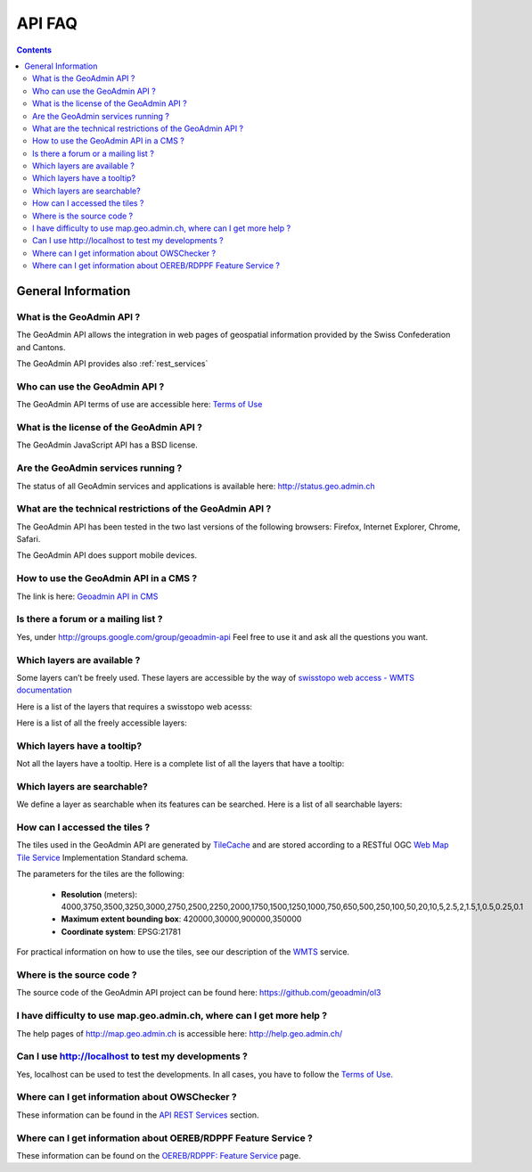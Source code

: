 .. raw:: html

  <head>
    <link href="../../_static/custom.css" rel="stylesheet" type="text/css" />
  </head>

API FAQ
=======

.. contents::

General Information
-------------------

What is the GeoAdmin API ?
**************************

The GeoAdmin API allows the integration in web pages of geospatial information provided by the Swiss Confederation and Cantons.

The GeoAdmin API provides also :ref:`rest_services`

Who can use the GeoAdmin API ?
******************************

The GeoAdmin API terms of use are accessible here: `Terms of Use <http://www.geo.admin.ch/internet/geoportal/de/home/services/geoservices/display_services/api_services/order_form.html>`_

What is the license of the GeoAdmin API ?
*****************************************

The GeoAdmin JavaScript API has a BSD license.

Are the GeoAdmin services running ?
***********************************

The status of all GeoAdmin services and applications is available here: http://status.geo.admin.ch 

What are the technical restrictions of the GeoAdmin API ?
*********************************************************

The GeoAdmin API has been tested in the two last versions of the following browsers:  Firefox, Internet Explorer, Chrome, Safari.

The GeoAdmin API does support mobile devices.

How to use the GeoAdmin API in a CMS ?
********************************************

The link is here: `Geoadmin API in CMS <../integrate_cms.html>`_

Is there a forum or a mailing list ?
************************************

Yes, under http://groups.google.com/group/geoadmin-api
Feel free to use it and ask all the questions you want.

.. _available_layers:

Which layers are available ?
****************************

Some layers can’t be freely used. These layers are accessible by the way of `swisstopo web access - WMTS documentation <http://www.swisstopo.admin.ch/internet/swisstopo/en/home/products/services/web_services/webaccess.html>`_

Here is a list of the layers that requires a swisstopo web acesss:

.. raw:: html

   <body>
      <div id="notfree" style="margin-left:10px;margin-bottom:24px;"></div>
   </body>

Here is a list of all the freely accessible layers:

.. raw:: html

   <body>
      <div id="free" style="margin-left:10px;margin-bottom:24px"></div>
   </body>


.. raw:: html

   <script type="text/javascript">

   function init() {
       $.getJSON( "../../rest/services/api/MapServer/layersConfig", function( data ) {
          var myInnerHtml_queryable = "<br><table border=\"0\">";
          var myInnerHtml_searchable =  "<br><table border=\"0\">";
          var layers_api = data;
          var counterQueryable = 1;
          var counterSearchable = 1;
          for (var layer in layers_api) {
            if (!layers_api[layer].parentLayerId) {
              if (layers_api[layer].queryable) {
                myInnerHtml_queryable += '<tr><td>' + counterQueryable + '</td><td><a href="http://map3.geo.admin.ch/?layers=' +
                  layer + '" target="new"> ' + layer + '</a>&nbsp('+layers_api[layer].label+')</td></tr>';
                counterQueryable++;
              }
              if (layers_api[layer].searchable) {
                myInnerHtml_searchable += '<tr><td>' + counterSearchable + '</td><td><a href="http://map3.geo.admin.ch/?layers=' +
                  layer + '" target="new"> ' + layer + '</a>&nbsp('+layers_api[layer].label+')</td></tr>';
                counterSearchable++;
              }
            }
          }
          document.getElementById("queryable").innerHTML=myInnerHtml_queryable;
          document.getElementById("searchable").innerHTML=myInnerHtml_searchable;

          //Now we get the not free layers. We have to use metadata service for
          //this layersonfig service does not contain free/not-free designation
          $.getJSON( "../../rest/services/api-notfree/MapServer", function( metadata ) {
             var myInnerHtml_notfree =  "<br><table border=\"0\">";
             var layers_notfree = metadata.layers;
             var counterNotFree = 1;
             for (var i = 0; i < layers_notfree.length; i++) {
                var nflayer = layers_notfree[i];
                if (layers_api[nflayer.layerBodId] &&
                    !layers_api[nflayer.layerBodId].parentLayerId) {
                    myInnerHtml_notfree += '<tr><td>' + counterNotFree + '</td><td><a href="http://map3.geo.admin.ch/?layers=' +
                      nflayer.layerBodId + '" target="new"> ' + nflayer.layerBodId + '</a>&nbsp('+layers_api[nflayer.layerBodId].label+')</td></tr>';
                    counterNotFree++;
                }
             }
             document.getElementById("notfree").innerHTML=myInnerHtml_notfree;
          });

          $.getJSON( "../../rest/services/api-free/MapServer", function( metadata ) {
             var myInnerHtml_free =  "<br><table border=\"0\">";
             var layers_free = metadata.layers;
             var counterFree = 1;
             for (var i = 0; i < layers_free.length; i++) {
                var flayer = layers_free[i];
                if (layers_api[flayer.layerBodId] &&
                   !layers_api[flayer.layerBodId].parentLayerId) {
                    myInnerHtml_free += '<tr><td>' + counterFree + '</td><td><a href="http://map3.geo.admin.ch/?layers=' +
                      flayer.layerBodId + '" target="new"> ' + flayer.layerBodId + '</a>&nbsp('+layers_api[flayer.layerBodId].label+')</td></tr>';
                    counterFree++;
                }
             }
             document.getElementById("free").innerHTML=myInnerHtml_free;
          });

        });

   }

   </script>

   <body onload="init();">
   </body>

.. _querybale_layers:

Which layers have a tooltip?
****************************

Not all the layers have a tooltip. Here is a complete list of all the layers that have a tooltip:

.. raw:: html

  <body>
    <div id="queryable" style="margin-left:10px;margin-bottom:24px;"></div>
  </body>

.. _searchable_layers:

Which layers are searchable?
****************************

We define a layer as searchable when its features can be searched. Here is a list of all searchable layers:

.. raw:: html

  <body>
    <div id="searchable" style="margin-left:10px;margin-bottom:24px;"></div>
  </body>

How can I accessed the tiles ?
******************************

The tiles used in the GeoAdmin API are generated by `TileCache <http://www.tilecache.org>`_ and are stored according to
a RESTful OGC `Web Map Tile Service <http://www.opengeospatial.org/standards/wmts>`_ Implementation Standard schema.

The parameters for the tiles are the following:

 * **Resolution** (meters): 4000,3750,3500,3250,3000,2750,2500,2250,2000,1750,1500,1250,1000,750,650,500,250,100,50,20,10,5,2.5,2,1.5,1,0.5,0.25,0.1

 * **Maximum extent bounding box**: 420000,30000,900000,350000

 * **Coordinate system**: EPSG:21781

For practical information on how to use the tiles, see our description of the `WMTS <../../services/sdiservices.html#wmts>`_ service.

Where is the source code ?
**************************

The source code of the GeoAdmin API project can be found here: https://github.com/geoadmin/ol3

I have difficulty to use map.geo.admin.ch, where can I get more help ?
**********************************************************************

The help pages of http://map.geo.admin.ch is accessible here: http://help.geo.admin.ch/

Can I use http://localhost to test my developments ?
****************************************************

Yes, localhost can be used to test the developments. In all cases, you have to follow the `Terms of Use <http://www.geo.admin.ch/internet/geoportal/de/home/services/geoservices/display_services/api_services/order_form.html>`_.

Where can I get information about OWSChecker ?
**********************************************

These information can be found in the `API REST Services <../../services/sdiservices.html#owschecker-check-conformity-with-ech-0056>`_ section.

Where can I get information about OEREB/RDPPF Feature Service ?
***************************************************************
These information can be found on the `OEREB/RDPPF: Feature Service <../../services/oerebservices.html>`_ page.
